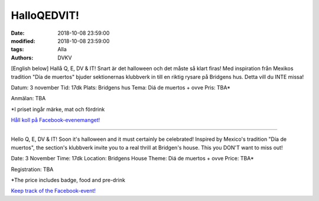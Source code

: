 HalloQEDVIT!
################################

:date: 2018-10-08 23:59:00
:modified: 2018-10-08 23:59:00
:tags: Alla
:authors: DVKV

[English below]
Hallå Q, E, DV & IT!
Snart är det halloween och det måste så klart firas! Med inspiration från Mexikos tradition "Día de muertos" bjuder sektionernas klubbverk in till en riktig rysare på Bridgens hus. Detta vill du INTE missa!

Datum: 3 november
Tid: 17dk
Plats: Bridgens hus
Tema: Diá de muertos + ovve
Pris: TBA*

Anmälan: TBA


\*I priset ingår märke, mat och fördrink

`Håll koll på Facebook-evenemanget! <https://www.facebook.com/events/548998812219760/>`__


------------------

Hello Q, E, DV & IT!
Soon it's halloween and it must certainly be celebrated! Inspired by Mexico's tradition "Día de muertos", the section's klubbverk invite you to a real thrill at Bridgen's house. This you DON'T want to miss out!

Date: 3 November
Time: 17dk
Location: Bridgens House
Theme: Diá de muertos + ovve
Price: TBA*

Registration: TBA


\*The price includes badge, food and pre-drink

`Keep track of the Facebook-event! <https://www.facebook.com/events/548998812219760/>`__

